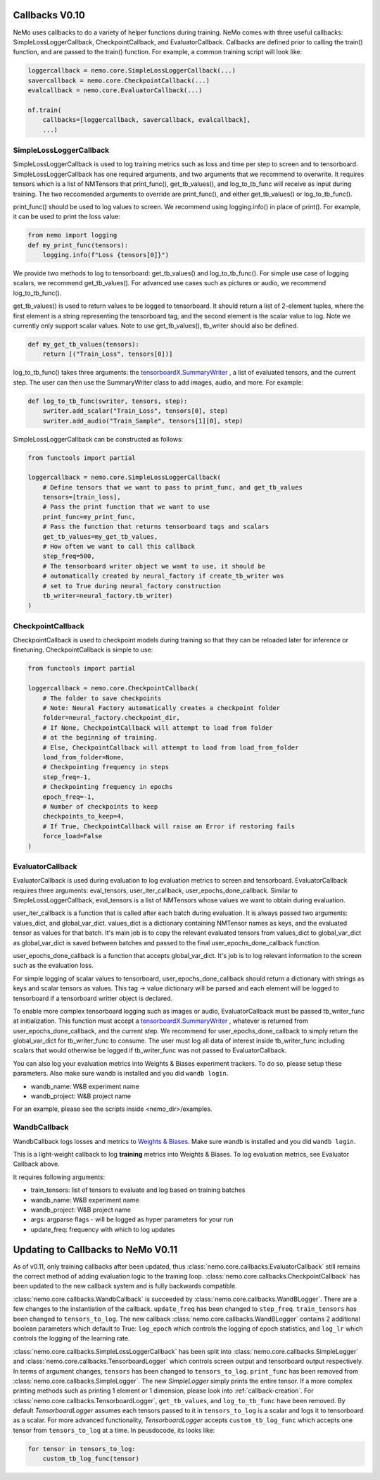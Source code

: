 .. _callbacks0.10:

Callbacks V0.10
===============
NeMo uses callbacks to do a variety of helper functions during training.
NeMo comes with three useful callbacks: SimpleLossLoggerCallback,
CheckpointCallback, and EvaluatorCallback. Callbacks are defined prior to
calling the train() function, and are passed to the train() function.
For example, a common training script will look like:

.. code-block:: python

    loggercallback = nemo.core.SimpleLossLoggerCallback(...)
    savercallback = nemo.core.CheckpointCallback(...)
    evalcallback = nemo.core.EvaluatorCallback(...)

    nf.train(
        callbacks=[loggercallback, savercallback, evalcallback],
        ...)

SimpleLossLoggerCallback
------------------------
SimpleLossLoggerCallback is used to
log training metrics such as loss and time per step to screen and to
tensorboard. SimpleLossLoggerCallback has one required arguments, and two
arguments that we recommend to overwrite. It requires tensors which is a list
of NMTensors that print_func(), get_tb_values(), and log_to_tb_func will
receive as input during
training. The two reccomended arguments to override are print_func(), and
either get_tb_values() or log_to_tb_func().

print_func() should be used to log values to screen. We recommend using
logging.info() in place
of print(). For example, it can be used to print the loss value:

.. code-block:: python

    from nemo import logging
    def my_print_func(tensors):
        logging.info(f"Loss {tensors[0]}")

We provide two methods to log to tensorboard: get_tb_values() and
log_to_tb_func(). For simple use case of logging scalars, we recommend
get_tb_values(). For advanced use cases such as pictures or audio, we
recommend log_to_tb_func().

get_tb_values() is used to return values to be logged to tensorboard. It should
return a list of 2-element tuples, where the first element is a string
representing the tensorboard tag, and the second element is the scalar value to
log. Note we currently only support scalar values. Note to use get_tb_values(),
tb_writer should also be defined.

.. code-block:: python

    def my_get_tb_values(tensors):
        return [("Train_Loss", tensors[0])]

log_to_tb_func() takes three arguments: the
`tensorboardX.SummaryWriter <https://tensorboardx.readthedocs.io/en/latest/tensorboard.html>`_
, a list of evaluated tensors, and the current step. The user can then use the
SummaryWriter class to add images, audio, and more. For example:

.. code-block:: python

    def log_to_tb_func(swriter, tensors, step):
        swriter.add_scalar("Train_Loss", tensors[0], step)
        swriter.add_audio("Train_Sample", tensors[1][0], step)

SimpleLossLoggerCallback can be constructed as follows:

.. code-block:: python

    from functools import partial

    loggercallback = nemo.core.SimpleLossLoggerCallback(
        # Define tensors that we want to pass to print_func, and get_tb_values
        tensors=[train_loss],
        # Pass the print function that we want to use
        print_func=my_print_func,
        # Pass the function that returns tensorboard tags and scalars
        get_tb_values=my_get_tb_values,
        # How often we want to call this callback
        step_freq=500,
        # The tensorboard writer object we want to use, it should be
        # automatically created by neural_factory if create_tb_writer was
        # set to True during neural_factory construction
        tb_writer=neural_factory.tb_writer)
    )

CheckpointCallback
------------------
CheckpointCallback is used to checkpoint models during training so that
they can be reloaded later for inference or finetuning. CheckpointCallback
is simple to use:

.. code-block:: python

    from functools import partial

    loggercallback = nemo.core.CheckpointCallback(
        # The folder to save checkpoints
        # Note: Neural Factory automatically creates a checkpoint folder
        folder=neural_factory.checkpoint_dir,
        # If None, CheckpointCallback will attempt to load from folder
        # at the beginning of training.
        # Else, CheckpointCallback will attempt to load from load_from_folder
        load_from_folder=None,
        # Checkpointing frequency in steps
        step_freq=-1,
        # Checkpointing frequency in epochs
        epoch_freq=-1,
        # Number of checkpoints to keep
        checkpoints_to_keep=4,
        # If True, CheckpointCallback will raise an Error if restoring fails
        force_load=False
    )

EvaluatorCallback
-----------------
EvaluatorCallback is used during evaluation to log evaluation
metrics to screen and tensorboard. EvaluatorCallback requires three arguments:
eval_tensors, user_iter_callback, user_epochs_done_callback. Similar to
SimpleLossLoggerCallback, eval_tensors is a list of NMTensors whose values
we want to obtain during evaluation.

user_iter_callback is a function that is called after each batch during
evaluation. It is always passed two arguments: values_dict, and global_var_dict.
values_dict is a dictionary containing NMTensor names as keys, and the evaluated
tensor as values for that batch. It's main job is to copy the relevant evaluated
tensors from values_dict to global_var_dict as global_var_dict is saved
between batches and passed to the final user_epochs_done_callback function.

user_epochs_done_callback is a function that accepts global_var_dict. It's job
is to log relevant information to the screen such as the evaluation loss.

For simple logging of scalar values to tensorboard, user_epochs_done_callback
should return a dictionary with strings as keys and scalar tensors as values.
This tag -> value dictionary will be parsed and each element will be logged
to tensorboard if a tensorboard writter object is declared.

To enable more complex tensorboard logging such as images or audio,
EvaluatorCallback must be passed tb_writer_func at initialization. This
function must accept a
`tensorboardX.SummaryWriter <https://tensorboardx.readthedocs.io/en/latest/tensorboard.html>`_
, whatever is returned from user_epochs_done_callback, and the current step.
We recommend for user_epochs_done_callback to simply return the global_var_dict
for tb_writer_func to consume. The user must log all data of interest inside
tb_writer_func including scalars that would otherwise be logged if
tb_writer_func was not passed to EvaluatorCallback.

You can also log your evaluation metrics into Weights & Biases experiment trackers.
To do so, please setup these parameters. Also make sure wandb is installed and you did ``wandb login``.

- wandb_name: W&B experiment name
- wandb_project: W&B project name

For an example, please see the scripts inside <nemo_dir>/examples.

WandbCallback
-----------------
WandbCallback logs losses and metrics to `Weights & Biases <https://docs.wandb.com/>`_.
Make sure wandb is installed and you did ``wandb login``.

This is a light-weight callback to log **training** metrics into Weights & Biases.
To log evaluation metrics, see Evaluator Callback above.

It requires following arguments:

- train_tensors: list of tensors to evaluate and log based on training batches
- wandb_name: W&B experiment name
- wandb_project: W&B project name
- args: argparse flags - will be logged as hyper parameters for your run
- update_freq: frequency with which to log updates

.. _callbacks0.10update:

Updating to Callbacks to NeMo V0.11
===================================

As of v0.11, only training callbacks after been updated, thus :class:`nemo.core.callbacks.EvaluatorCallback` still
remains the correct method of adding evaluation logic to the training loop.
:class:`nemo.core.callbacks.CheckpointCallback` has been updated to the new callback system and is fully backwards
compatible.

:class:`nemo.core.callbacks.WandbCallback` is succeeded by :class:`nemo.core.callbacks.WandBLogger`. There are a few
changes to the instantiation of the callback. ``update_freq`` has been changed to ``step_freq``. ``train_tensors`` has
been changed to ``tensors_to_log``. The new callback :class:`nemo.core.callbacks.WandBLogger` contains 2 additional
boolean parameters which default to True: ``log_epoch`` which controls the logging of epoch statistics, and ``log_lr``
which controls the logging of the learning rate.

:class:`nemo.core.callbacks.SimpleLossLoggerCallback` has been split into :class:`nemo.core.callbacks.SimpleLogger`
and :class:`nemo.core.callbacks.TensorboardLogger` which controls screen output and tensorboard output respectively.
In terms of argument changes, ``tensors`` has been changed to ``tensors_to_log``. ``print_func`` has been removed from
:class:`nemo.core.callbacks.SimpleLogger`. The new `SimpleLogger` simply prints the entire tensor. If a more complex
printing methods such as printing 1 element or 1 dimension, please look into :ref:`callback-creation`. For
:class:`nemo.core.callbacks.TensorboardLogger`, ``get_tb_values``, and ``log_to_tb_func`` have been removed. By
default `TensorboardLogger` assumes each tensors passed to it in ``tensors_to_log`` is a scalar and logs it to
tensorboard as a scalar. For more advanced functionality, `TensorboardLogger` accepts ``custom_tb_log_func`` which
accepts one tensor from ``tensors_to_log`` at a time. In peusdocode, its looks like:

.. code-block::

    for tensor in tensors_to_log:
        custom_tb_log_func(tensor)

